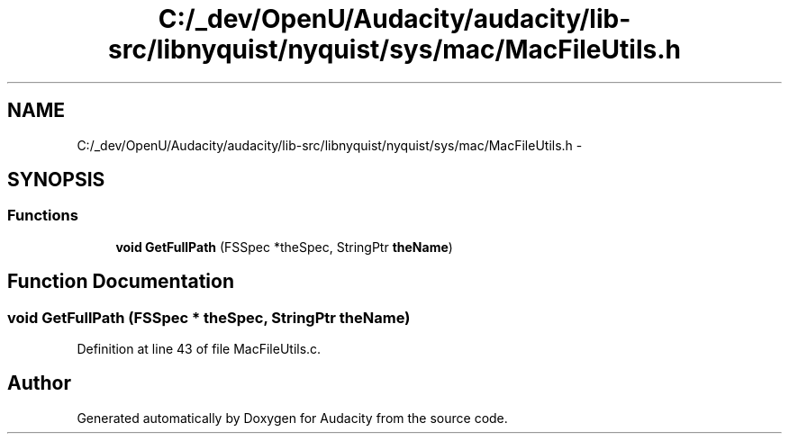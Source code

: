 .TH "C:/_dev/OpenU/Audacity/audacity/lib-src/libnyquist/nyquist/sys/mac/MacFileUtils.h" 3 "Thu Apr 28 2016" "Audacity" \" -*- nroff -*-
.ad l
.nh
.SH NAME
C:/_dev/OpenU/Audacity/audacity/lib-src/libnyquist/nyquist/sys/mac/MacFileUtils.h \- 
.SH SYNOPSIS
.br
.PP
.SS "Functions"

.in +1c
.ti -1c
.RI "\fBvoid\fP \fBGetFullPath\fP (FSSpec *theSpec, StringPtr \fBtheName\fP)"
.br
.in -1c
.SH "Function Documentation"
.PP 
.SS "\fBvoid\fP GetFullPath (FSSpec * theSpec, StringPtr theName)"

.PP
Definition at line 43 of file MacFileUtils\&.c\&.
.SH "Author"
.PP 
Generated automatically by Doxygen for Audacity from the source code\&.
